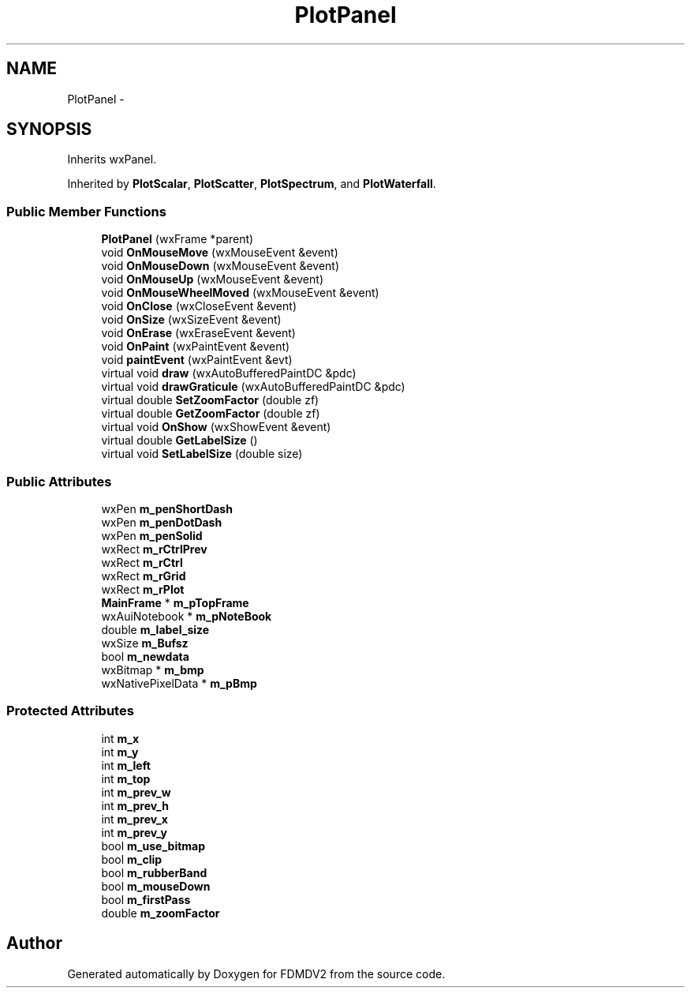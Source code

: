 .TH "PlotPanel" 3 "Fri Sep 14 2012" "Version 02.00.01" "FDMDV2" \" -*- nroff -*-
.ad l
.nh
.SH NAME
PlotPanel \- 
.SH SYNOPSIS
.br
.PP
.PP
Inherits wxPanel\&.
.PP
Inherited by \fBPlotScalar\fP, \fBPlotScatter\fP, \fBPlotSpectrum\fP, and \fBPlotWaterfall\fP\&.
.SS "Public Member Functions"

.in +1c
.ti -1c
.RI "\fBPlotPanel\fP (wxFrame *parent)"
.br
.ti -1c
.RI "void \fBOnMouseMove\fP (wxMouseEvent &event)"
.br
.ti -1c
.RI "void \fBOnMouseDown\fP (wxMouseEvent &event)"
.br
.ti -1c
.RI "void \fBOnMouseUp\fP (wxMouseEvent &event)"
.br
.ti -1c
.RI "void \fBOnMouseWheelMoved\fP (wxMouseEvent &event)"
.br
.ti -1c
.RI "void \fBOnClose\fP (wxCloseEvent &event)"
.br
.ti -1c
.RI "void \fBOnSize\fP (wxSizeEvent &event)"
.br
.ti -1c
.RI "void \fBOnErase\fP (wxEraseEvent &event)"
.br
.ti -1c
.RI "void \fBOnPaint\fP (wxPaintEvent &event)"
.br
.ti -1c
.RI "void \fBpaintEvent\fP (wxPaintEvent &evt)"
.br
.ti -1c
.RI "virtual void \fBdraw\fP (wxAutoBufferedPaintDC &pdc)"
.br
.ti -1c
.RI "virtual void \fBdrawGraticule\fP (wxAutoBufferedPaintDC &pdc)"
.br
.ti -1c
.RI "virtual double \fBSetZoomFactor\fP (double zf)"
.br
.ti -1c
.RI "virtual double \fBGetZoomFactor\fP (double zf)"
.br
.ti -1c
.RI "virtual void \fBOnShow\fP (wxShowEvent &event)"
.br
.ti -1c
.RI "virtual double \fBGetLabelSize\fP ()"
.br
.ti -1c
.RI "virtual void \fBSetLabelSize\fP (double size)"
.br
.in -1c
.SS "Public Attributes"

.in +1c
.ti -1c
.RI "wxPen \fBm_penShortDash\fP"
.br
.ti -1c
.RI "wxPen \fBm_penDotDash\fP"
.br
.ti -1c
.RI "wxPen \fBm_penSolid\fP"
.br
.ti -1c
.RI "wxRect \fBm_rCtrlPrev\fP"
.br
.ti -1c
.RI "wxRect \fBm_rCtrl\fP"
.br
.ti -1c
.RI "wxRect \fBm_rGrid\fP"
.br
.ti -1c
.RI "wxRect \fBm_rPlot\fP"
.br
.ti -1c
.RI "\fBMainFrame\fP * \fBm_pTopFrame\fP"
.br
.ti -1c
.RI "wxAuiNotebook * \fBm_pNoteBook\fP"
.br
.ti -1c
.RI "double \fBm_label_size\fP"
.br
.ti -1c
.RI "wxSize \fBm_Bufsz\fP"
.br
.ti -1c
.RI "bool \fBm_newdata\fP"
.br
.ti -1c
.RI "wxBitmap * \fBm_bmp\fP"
.br
.ti -1c
.RI "wxNativePixelData * \fBm_pBmp\fP"
.br
.in -1c
.SS "Protected Attributes"

.in +1c
.ti -1c
.RI "int \fBm_x\fP"
.br
.ti -1c
.RI "int \fBm_y\fP"
.br
.ti -1c
.RI "int \fBm_left\fP"
.br
.ti -1c
.RI "int \fBm_top\fP"
.br
.ti -1c
.RI "int \fBm_prev_w\fP"
.br
.ti -1c
.RI "int \fBm_prev_h\fP"
.br
.ti -1c
.RI "int \fBm_prev_x\fP"
.br
.ti -1c
.RI "int \fBm_prev_y\fP"
.br
.ti -1c
.RI "bool \fBm_use_bitmap\fP"
.br
.ti -1c
.RI "bool \fBm_clip\fP"
.br
.ti -1c
.RI "bool \fBm_rubberBand\fP"
.br
.ti -1c
.RI "bool \fBm_mouseDown\fP"
.br
.ti -1c
.RI "bool \fBm_firstPass\fP"
.br
.ti -1c
.RI "double \fBm_zoomFactor\fP"
.br
.in -1c

.SH "Author"
.PP 
Generated automatically by Doxygen for FDMDV2 from the source code\&.
